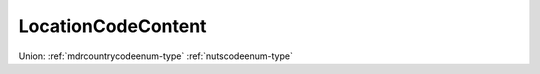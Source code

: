.. _locationcodecontent-type:

LocationCodeContent
===================



Union: :ref:`mdrcountrycodeenum-type` :ref:`nutscodeenum-type`

